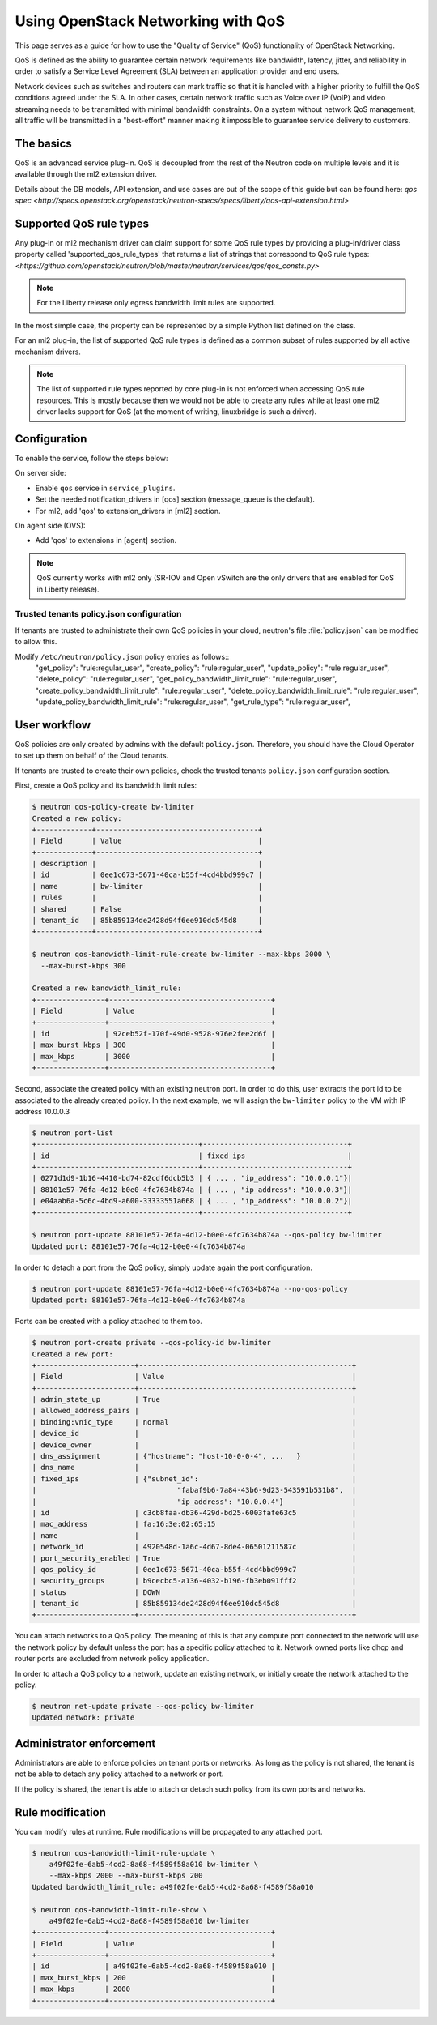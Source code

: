 ===================================
Using OpenStack Networking with QoS
===================================

This page serves as a guide for how to use the "Quality of Service" (QoS)
functionality of OpenStack Networking.

QoS is defined as the ability to guarantee certain network requirements
like bandwidth, latency, jitter, and reliability in order to satisfy a
Service Level Agreement (SLA) between an application provider and end
users.

Network devices such as switches and routers can mark traffic so that it is
handled with a higher priority to fulfill the QoS conditions agreed under
the SLA. In other cases, certain network traffic such as Voice over IP (VoIP)
and video streaming needs to be transmitted with minimal bandwidth
constraints. On a system without network QoS management, all traffic will be
transmitted in a "best-effort" manner making it impossible to guarantee service
delivery to customers.


The basics
----------

QoS is an advanced service plug-in. QoS is decoupled from the rest of the
Neutron code on multiple levels and it is available through the ml2 extension
driver.

Details about the DB models, API extension, and use cases are out of the scope
of this guide but can be found here:
`qos spec <http://specs.openstack.org/openstack/neutron-specs/specs/liberty/qos-api-extension.html>`


Supported QoS rule types
------------------------

Any plug-in or ml2 mechanism driver can claim support for some QoS rule types
by providing a plug-in/driver class property called 'supported_qos_rule_types'
that returns a list of strings that correspond to QoS rule types:
`<https://github.com/openstack/neutron/blob/master/neutron/services/qos/qos_consts.py>`

.. note::
   For the Liberty release only egress bandwidth limit rules are supported.

In the most simple case, the property can be represented by a simple Python
list defined on the class.

For an ml2 plug-in, the list of supported QoS rule types is defined as a common
subset of rules supported by all active mechanism drivers.

.. note::
   The list of supported rule types reported by core plug-in is not
   enforced when accessing QoS rule resources. This is mostly because
   then we would not be able to create any rules while at least one ml2
   driver lacks support for QoS (at the moment of writing, linuxbridge
   is such a driver).


Configuration
-------------

To enable the service, follow the steps below:

On server side:

* Enable ``qos`` service in ``service_plugins``.
* Set the needed notification_drivers in [qos] section
  (message_queue is the default).
* For ml2, add 'qos' to extension_drivers in [ml2] section.

On agent side (OVS):

* Add 'qos' to extensions in [agent] section.

.. note::
   QoS currently works with ml2 only (SR-IOV and Open vSwitch are the only
   drivers that are enabled for QoS in Liberty release).

Trusted tenants policy.json configuration
~~~~~~~~~~~~~~~~~~~~~~~~~~~~~~~~~~~~~~~~~

If tenants are trusted to administrate their own QoS policies in
your cloud, neutron's file :file:`policy.json` can be modified to allow this.

Modify ``/etc/neutron/policy.json`` policy entries as follows::
     "get_policy": "rule:regular_user",
     "create_policy": "rule:regular_user",
     "update_policy": "rule:regular_user",
     "delete_policy": "rule:regular_user",
     "get_policy_bandwidth_limit_rule": "rule:regular_user",
     "create_policy_bandwidth_limit_rule": "rule:regular_user",
     "delete_policy_bandwidth_limit_rule": "rule:regular_user",
     "update_policy_bandwidth_limit_rule": "rule:regular_user",
     "get_rule_type": "rule:regular_user",


User workflow
-------------

QoS policies are only created by admins with the default ``policy.json``.
Therefore, you should have the Cloud Operator to set up them on
behalf of the Cloud tenants.

If tenants are trusted to create their own policies, check the trusted tenants
``policy.json`` configuration section.

First, create a QoS policy and its bandwidth limit rules:

.. code-block:: console

    $ neutron qos-policy-create bw-limiter
    Created a new policy:
    +-------------+--------------------------------------+
    | Field       | Value                                |
    +-------------+--------------------------------------+
    | description |                                      |
    | id          | 0ee1c673-5671-40ca-b55f-4cd4bbd999c7 |
    | name        | bw-limiter                           |
    | rules       |                                      |
    | shared      | False                                |
    | tenant_id   | 85b859134de2428d94f6ee910dc545d8     |
    +-------------+--------------------------------------+

    $ neutron qos-bandwidth-limit-rule-create bw-limiter --max-kbps 3000 \
      --max-burst-kbps 300

    Created a new bandwidth_limit_rule:
    +----------------+--------------------------------------+
    | Field          | Value                                |
    +----------------+--------------------------------------+
    | id             | 92ceb52f-170f-49d0-9528-976e2fee2d6f |
    | max_burst_kbps | 300                                  |
    | max_kbps       | 3000                                 |
    +----------------+--------------------------------------+

Second, associate the created policy with an existing neutron port.
In order to do this, user extracts the port id to be associated to
the already created policy. In the next example, we will assign the
``bw-limiter`` policy to the VM with IP address 10.0.0.3

.. code-block:: console

   $ neutron port-list
   +--------------------------------------+----------------------------------+
   | id                                   | fixed_ips                        |
   +--------------------------------------+----------------------------------+
   | 0271d1d9-1b16-4410-bd74-82cdf6dcb5b3 | { ... , "ip_address": "10.0.0.1"}|
   | 88101e57-76fa-4d12-b0e0-4fc7634b874a | { ... , "ip_address": "10.0.0.3"}|
   | e04aab6a-5c6c-4bd9-a600-33333551a668 | { ... , "ip_address": "10.0.0.2"}|
   +--------------------------------------+----------------------------------+

   $ neutron port-update 88101e57-76fa-4d12-b0e0-4fc7634b874a --qos-policy bw-limiter
   Updated port: 88101e57-76fa-4d12-b0e0-4fc7634b874a

In order to detach a port from the QoS policy, simply update again the
port configuration.

.. code-block:: console

   $ neutron port-update 88101e57-76fa-4d12-b0e0-4fc7634b874a --no-qos-policy
   Updated port: 88101e57-76fa-4d12-b0e0-4fc7634b874a


Ports can be created with a policy attached to them too.

.. code-block:: console

   $ neutron port-create private --qos-policy-id bw-limiter
   Created a new port:
   +-----------------------+--------------------------------------------------+
   | Field                 | Value                                            |
   +-----------------------+--------------------------------------------------+
   | admin_state_up        | True                                             |
   | allowed_address_pairs |                                                  |
   | binding:vnic_type     | normal                                           |
   | device_id             |                                                  |
   | device_owner          |                                                  |
   | dns_assignment        | {"hostname": "host-10-0-0-4", ...   }            |
   | dns_name              |                                                  |
   | fixed_ips             | {"subnet_id":                                    |
   |                                 "fabaf9b6-7a84-43b6-9d23-543591b531b8",  |
   |                                 "ip_address": "10.0.0.4"}                |
   | id                    | c3cb8faa-db36-429d-bd25-6003fafe63c5             |
   | mac_address           | fa:16:3e:02:65:15                                |
   | name                  |                                                  |
   | network_id            | 4920548d-1a6c-4d67-8de4-06501211587c             |
   | port_security_enabled | True                                             |
   | qos_policy_id         | 0ee1c673-5671-40ca-b55f-4cd4bbd999c7             |
   | security_groups       | b9cecbc5-a136-4032-b196-fb3eb091fff2             |
   | status                | DOWN                                             |
   | tenant_id             | 85b859134de2428d94f6ee910dc545d8                 |
   +-----------------------+--------------------------------------------------+

You can attach networks to a QoS policy. The meaning of this is that
any compute port connected to the network will use the network policy by
default unless the port has a specific policy attached to it. Network owned
ports like dhcp and router ports are excluded from network policy application.

In order to attach a QoS policy to a network, update an existing
network, or initially create the network attached to the policy.

.. code-block:: console

    $ neutron net-update private --qos-policy bw-limiter
    Updated network: private


Administrator enforcement
-------------------------

Administrators are able to enforce policies on tenant ports or networks.
As long as the policy is not shared, the tenant is not be able to detach
any policy attached to a network or port.

If the policy is shared, the tenant is able to attach or detach such
policy from its own ports and networks.


Rule modification
-----------------
You can modify rules at runtime. Rule modifications will be propagated to any
attached port.

.. code-block:: console

    $ neutron qos-bandwidth-limit-rule-update \
        a49f02fe-6ab5-4cd2-8a68-f4589f58a010 bw-limiter \
        --max-kbps 2000 --max-burst-kbps 200
    Updated bandwidth_limit_rule: a49f02fe-6ab5-4cd2-8a68-f4589f58a010

    $ neutron qos-bandwidth-limit-rule-show \
        a49f02fe-6ab5-4cd2-8a68-f4589f58a010 bw-limiter
    +----------------+--------------------------------------+
    | Field          | Value                                |
    +----------------+--------------------------------------+
    | id             | a49f02fe-6ab5-4cd2-8a68-f4589f58a010 |
    | max_burst_kbps | 200                                  |
    | max_kbps       | 2000                                 |
    +----------------+--------------------------------------+

